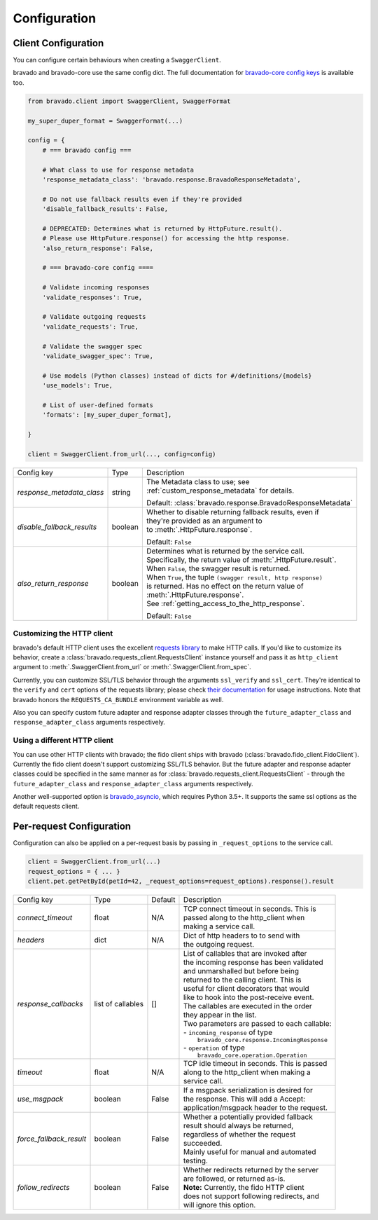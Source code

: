 Configuration
=============

Client Configuration
--------------------
You can configure certain behaviours when creating a ``SwaggerClient``.

bravado and bravado-core use the same config dict. The full documentation for
`bravado-core config keys <http://bravado-core.readthedocs.org/en/latest/config.html>`_
is available too.

.. code-block:: python

    from bravado.client import SwaggerClient, SwaggerFormat

    my_super_duper_format = SwaggerFormat(...)

    config = {
        # === bravado config ===

        # What class to use for response metadata
        'response_metadata_class': 'bravado.response.BravadoResponseMetadata',

        # Do not use fallback results even if they're provided
        'disable_fallback_results': False,

        # DEPRECATED: Determines what is returned by HttpFuture.result().
        # Please use HttpFuture.response() for accessing the http response.
        'also_return_response': False,

        # === bravado-core config ====

        # Validate incoming responses
        'validate_responses': True,

        # Validate outgoing requests
        'validate_requests': True,

        # Validate the swagger spec
        'validate_swagger_spec': True,

        # Use models (Python classes) instead of dicts for #/definitions/{models}
        'use_models': True,

        # List of user-defined formats
        'formats': [my_super_duper_format],

    }

    client = SwaggerClient.from_url(..., config=config)


========================== =============== ===============================================================
Config key                 Type            Description
-------------------------- --------------- ---------------------------------------------------------------
*response_metadata_class*  string          | The Metadata class to use; see
                                           | :ref:`custom_response_metadata` for details.

                                           Default: :class:`bravado.response.BravadoResponseMetadata`
*disable_fallback_results* boolean         | Whether to disable returning fallback results, even if
                                           | they're provided as an argument to
                                           | to :meth:`.HttpFuture.response`.

                                           Default: ``False``
*also_return_response*     boolean         | Determines what is returned by the service call.
                                           | Specifically, the return value of :meth:`.HttpFuture.result`.
                                           | When ``False``, the swagger result is returned.
                                           | When ``True``, the tuple ``(swagger result, http response)``
                                           | is returned. Has no effect on the return value of
                                           | :meth:`.HttpFuture.response`.
                                           | See :ref:`getting_access_to_the_http_response`.

                                           Default: ``False``
========================== =============== ===============================================================

Customizing the HTTP client
~~~~~~~~~~~~~~~~~~~~~~~~~~~

bravado's default HTTP client uses the excellent `requests library <http://www.python-requests.org/>`_ to make HTTP
calls. If you'd like to customize its behavior, create a :class:`bravado.requests_client.RequestsClient` instance
yourself and pass it as ``http_client`` argument to :meth:`.SwaggerClient.from_url` or :meth:`.SwaggerClient.from_spec`.

Currently, you can customize SSL/TLS behavior through the arguments ``ssl_verify`` and ``ssl_cert``. They're identical
to the ``verify`` and ``cert`` options of the requests library; please check
`their documentation <http://www.python-requests.org/en/master/user/advanced/#ssl-cert-verification>`_ for usage
instructions. Note that bravado honors the ``REQUESTS_CA_BUNDLE`` environment variable as well.

Also you can specify custom future adapter and response adapter classes through the ``future_adapter_class`` and
``response_adapter_class`` arguments respectively.

Using a different HTTP client
~~~~~~~~~~~~~~~~~~~~~~~~~~~~~

You can use other HTTP clients with bravado; the fido client ships with bravado (:class:`bravado.fido_client.FidoClient`).
Currently the fido client doesn't support customizing SSL/TLS behavior.
But the future adapter and response adapter classes could be specified in the same manner as for
:class:`bravado.requests_client.RequestsClient` - through the ``future_adapter_class`` and
``response_adapter_class`` arguments respectively.

Another well-supported option is `bravado_asyncio <https://github.com/sjaensch/bravado-asyncio>`_, which requires
Python 3.5+. It supports the same ssl options as the default requests client.

.. _request_configuration:

Per-request Configuration
--------------------------
Configuration can also be applied on a per-request basis by passing in
``_request_options`` to the service call.

.. code-block:: python

    client = SwaggerClient.from_url(...)
    request_options = { ... }
    client.pet.getPetById(petId=42, _request_options=request_options).response().result

========================= ========= =======  ===============================================
Config key                Type      Default  Description
------------------------- --------- -------  -----------------------------------------------
*connect_timeout*         float     N/A      | TCP connect timeout in seconds. This is
                                             | passed along to the http_client when
                                             | making a service call.
*headers*                 dict      N/A      | Dict of http headers to to send with
                                             | the outgoing request.
*response_callbacks*      list of   []       | List of callables that are invoked after
                          callables          | the incoming response has been validated
                                             | and unmarshalled but before being
                                             | returned to the calling client. This is
                                             | useful for client decorators that would
                                             | like to hook into the post-receive event.
                                             | The callables are executed in the order
                                             | they appear in the list.
                                             | Two parameters are passed to each callable:
                                             | - ``incoming_response`` of type
                                             |   ``bravado_core.response.IncomingResponse``
                                             | - ``operation`` of type
                                             |   ``bravado_core.operation.Operation``
*timeout*                 float     N/A      | TCP idle timeout in seconds. This is passed
                                             | along to the http_client when making a
                                             | service call.
*use_msgpack*             boolean   False    | If a msgpack serialization is desired for
                                             | the response. This will add a Accept:
                                             | application/msgpack header to the request.
*force_fallback_result*   boolean   False    | Whether a potentially provided fallback
                                             | result should always be returned,
                                             | regardless of whether the request
                                             | succeeded.
                                             | Mainly useful for manual and automated
                                             | testing.
*follow_redirects*        boolean   False    | Whether redirects returned by the server
                                             | are followed, or returned as-is.
                                             | **Note:** Currently, the fido HTTP client
                                             | does not support following redirects, and
                                             | will ignore this option.
========================= ========= =======  ===============================================
